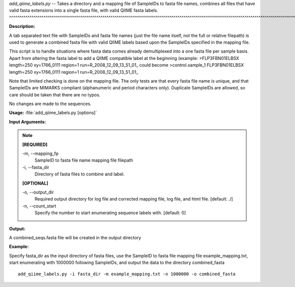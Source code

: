 .. _add_qiime_labels:

.. index:: add_qiime_labels.py

*add_qiime_labels.py* -- Takes a directory and a mapping file of 
SampleIDs to fasta file names, combines all files that have valid fasta 
extensions into a single fasta file, with valid QIIME fasta labels.
^^^^^^^^^^^^^^^^^^^^^^^^^^^^^^^^^^^^^^^^^^^^^^^^^^^^^^^^^^^^^^^^^^^^^^^^^^^^^^^^^^^^^^^^^^^^^^^^^^^^^^^^^^^^^^^^^^^^^^^^^^^^^^^^^^^^^^^^^^^^^^^^^^^^^^^^^^^^^^^^^^^^^^^^^^^^^^^^^^^^^^^^^^^^^^^^^^^^^^^^^^^^^^^^^^^^^^^^^^^^^^^^^^^^^^^^^^^^^^^^^^^^^^^^^^^^^^^^^^^^^^^^^^^^^^^^^^^^^^^^^^^^^

**Description:**

A tab separated text file with SampleIDs 
and fasta file names (just the file name itself, not the full or relative 
filepath) is used to generate a combined fasta file with valid
QIIME labels based upon the SampleIDs specified in the mapping file.

This script is to handle situations where fasta data comes already 
demultiplexed into a one fasta file per sample basis.  Apart from altering
the fasta label to add a QIIME compatible label at the beginning (example:
>FLP3FBN01ELBSX length=250 xy=1766_0111 region=1 run=R_2008_12_09_13_51_01_
could become 
>control.sample_1 FLP3FBN01ELBSX length=250 xy=1766_0111 region=1 run=R_2008_12_09_13_51_01_

Note that limited checking is done on the mapping file.  The only tests
are that every fasta file name is unique, and that SampleIDs are
MIMARKS compliant (alphanumeric and period characters only).  Duplicate 
SampleIDs are allowed, so care should be taken that there are no typos.

No changes are made to the sequences.



**Usage:** :file:`add_qiime_labels.py [options]`

**Input Arguments:**

.. note::

	
	**[REQUIRED]**
		
	-m, `-`-mapping_fp
		SampleID to fasta file name mapping file filepath
	-i, `-`-fasta_dir
		Directory of fasta files to combine and label.
	
	**[OPTIONAL]**
		
	-o, `-`-output_dir
		Required output directory for log file and corrected mapping file, log file, and html file. [default: ./]
	-n, `-`-count_start
		Specify the number to start enumerating sequence labels with. [default: 0]


**Output:**

A combined_seqs.fasta file will be created in the output directory


**Example:**

Specify fasta_dir as the input directory of fasta files, use the SampleID to fasta file mapping file example_mapping.txt, start enumerating with 1000000 following SampleIDs, and output the data to the directory combined_fasta

::

	add_qiime_labels.py -i fasta_dir -m example_mapping.txt -n 1000000 -o combined_fasta


